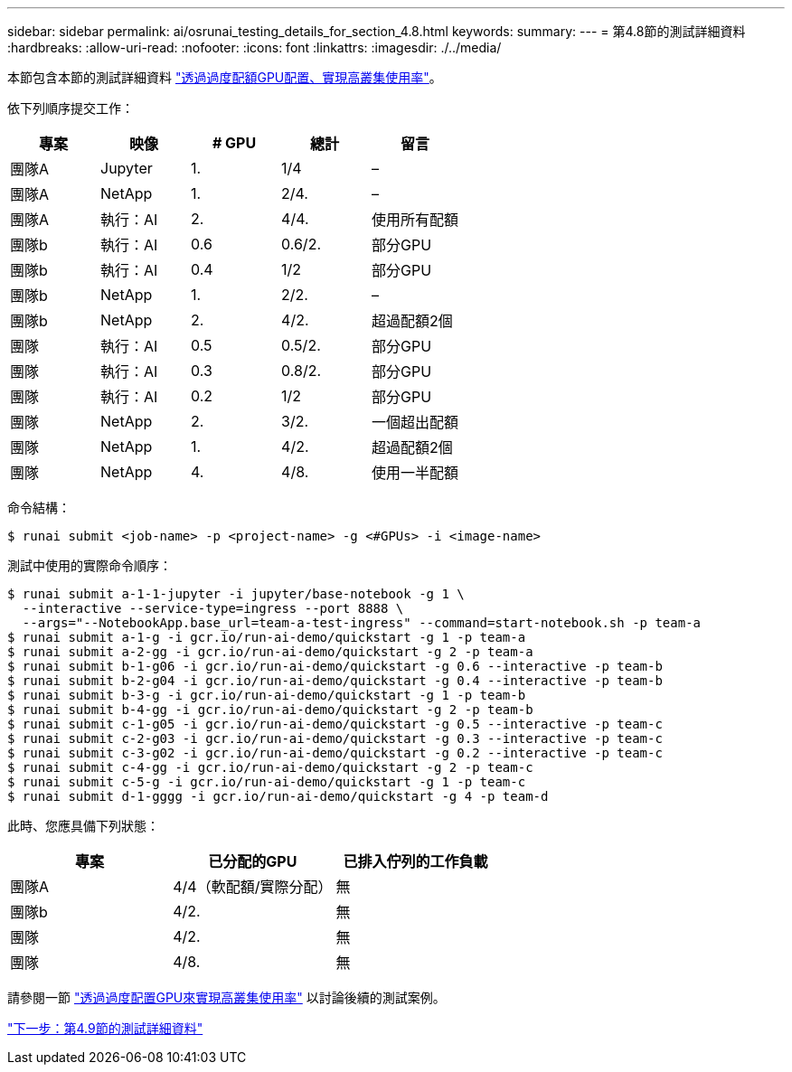 ---
sidebar: sidebar 
permalink: ai/osrunai_testing_details_for_section_4.8.html 
keywords:  
summary:  
---
= 第4.8節的測試詳細資料
:hardbreaks:
:allow-uri-read: 
:nofooter: 
:icons: font
:linkattrs: 
:imagesdir: ./../media/


[role="lead"]
本節包含本節的測試詳細資料 link:osrunai_achieving_high_cluster_utilization_with_over-uota_gpu_allocation.html["透過過度配額GPU配置、實現高叢集使用率"]。

依下列順序提交工作：

|===
| 專案 | 映像 | # GPU | 總計 | 留言 


| 團隊A | Jupyter | 1. | 1/4 | – 


| 團隊A | NetApp | 1. | 2/4. | – 


| 團隊A | 執行：AI | 2. | 4/4. | 使用所有配額 


| 團隊b | 執行：AI | 0.6 | 0.6/2. | 部分GPU 


| 團隊b | 執行：AI | 0.4 | 1/2 | 部分GPU 


| 團隊b | NetApp | 1. | 2/2. | – 


| 團隊b | NetApp | 2. | 4/2. | 超過配額2個 


| 團隊 | 執行：AI | 0.5 | 0.5/2. | 部分GPU 


| 團隊 | 執行：AI | 0.3 | 0.8/2. | 部分GPU 


| 團隊 | 執行：AI | 0.2 | 1/2 | 部分GPU 


| 團隊 | NetApp | 2. | 3/2. | 一個超出配額 


| 團隊 | NetApp | 1. | 4/2. | 超過配額2個 


| 團隊 | NetApp | 4. | 4/8. | 使用一半配額 
|===
命令結構：

....
$ runai submit <job-name> -p <project-name> -g <#GPUs> -i <image-name>
....
測試中使用的實際命令順序：

....
$ runai submit a-1-1-jupyter -i jupyter/base-notebook -g 1 \
  --interactive --service-type=ingress --port 8888 \
  --args="--NotebookApp.base_url=team-a-test-ingress" --command=start-notebook.sh -p team-a
$ runai submit a-1-g -i gcr.io/run-ai-demo/quickstart -g 1 -p team-a
$ runai submit a-2-gg -i gcr.io/run-ai-demo/quickstart -g 2 -p team-a
$ runai submit b-1-g06 -i gcr.io/run-ai-demo/quickstart -g 0.6 --interactive -p team-b
$ runai submit b-2-g04 -i gcr.io/run-ai-demo/quickstart -g 0.4 --interactive -p team-b
$ runai submit b-3-g -i gcr.io/run-ai-demo/quickstart -g 1 -p team-b
$ runai submit b-4-gg -i gcr.io/run-ai-demo/quickstart -g 2 -p team-b
$ runai submit c-1-g05 -i gcr.io/run-ai-demo/quickstart -g 0.5 --interactive -p team-c
$ runai submit c-2-g03 -i gcr.io/run-ai-demo/quickstart -g 0.3 --interactive -p team-c
$ runai submit c-3-g02 -i gcr.io/run-ai-demo/quickstart -g 0.2 --interactive -p team-c
$ runai submit c-4-gg -i gcr.io/run-ai-demo/quickstart -g 2 -p team-c
$ runai submit c-5-g -i gcr.io/run-ai-demo/quickstart -g 1 -p team-c
$ runai submit d-1-gggg -i gcr.io/run-ai-demo/quickstart -g 4 -p team-d
....
此時、您應具備下列狀態：

|===
| 專案 | 已分配的GPU | 已排入佇列的工作負載 


| 團隊A | 4/4（軟配額/實際分配） | 無 


| 團隊b | 4/2. | 無 


| 團隊 | 4/2. | 無 


| 團隊 | 4/8. | 無 
|===
請參閱一節 link:osrunai_achieving_high_cluster_utilization_with_over-uota_gpu_allocation.html["透過過度配置GPU來實現高叢集使用率"] 以討論後續的測試案例。

link:osrunai_testing_details_for_section_4.9.html["下一步：第4.9節的測試詳細資料"]
